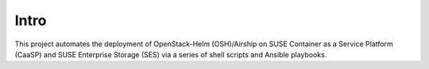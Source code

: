 Intro
=====

This project automates the deployment of OpenStack-Helm (OSH)/Airship on SUSE
Container as a Service Platform (CaaSP) and SUSE Enterprise Storage
(SES) via a series of shell scripts and Ansible playbooks.
